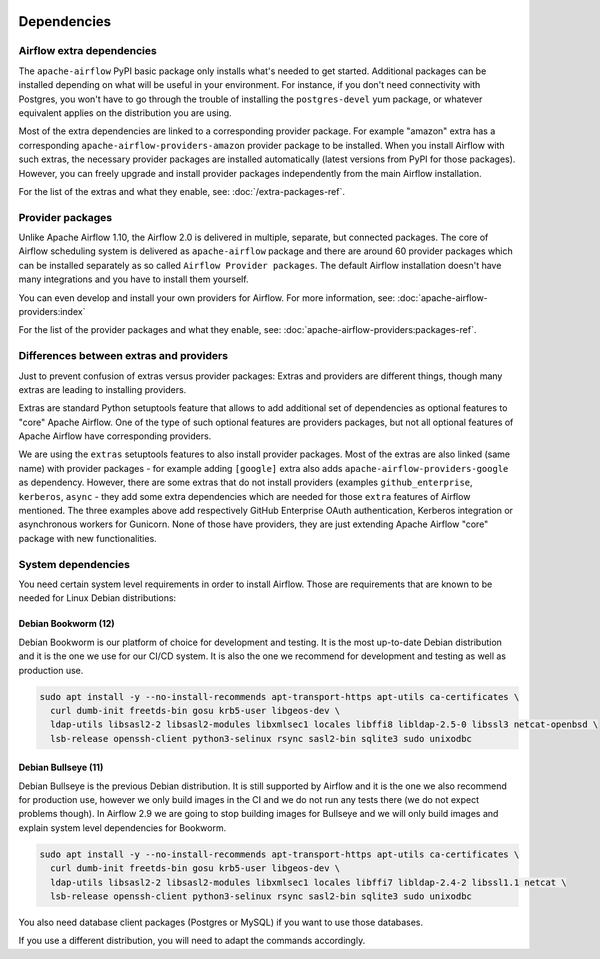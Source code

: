  .. Licensed to the Apache Software Foundation (ASF) under one
    or more contributor license agreements.  See the NOTICE file
    distributed with this work for additional information
    regarding copyright ownership.  The ASF licenses this file
    to you under the Apache License, Version 2.0 (the
    "License"); you may not use this file except in compliance
    with the License.  You may obtain a copy of the License at

 ..   http://www.apache.org/licenses/LICENSE-2.0

 .. Unless required by applicable law or agreed to in writing,
    software distributed under the License is distributed on an
    "AS IS" BASIS, WITHOUT WARRANTIES OR CONDITIONS OF ANY
    KIND, either express or implied.  See the License for the
    specific language governing permissions and limitations
    under the License.

Dependencies
------------

Airflow extra dependencies
''''''''''''''''''''''''''

The ``apache-airflow`` PyPI basic package only installs what's needed to get started.
Additional packages can be installed depending on what will be useful in your
environment. For instance, if you don't need connectivity with Postgres,
you won't have to go through the trouble of installing the ``postgres-devel``
yum package, or whatever equivalent applies on the distribution you are using.

Most of the extra dependencies are linked to a corresponding provider package. For example "amazon" extra
has a corresponding ``apache-airflow-providers-amazon`` provider package to be installed. When you install
Airflow with such extras, the necessary provider packages are installed automatically (latest versions from
PyPI for those packages). However, you can freely upgrade and install provider packages independently from
the main Airflow installation.

For the list of the extras and what they enable, see: :doc:`/extra-packages-ref`.

Provider packages
'''''''''''''''''

Unlike Apache Airflow 1.10, the Airflow 2.0 is delivered in multiple, separate, but connected packages.
The core of Airflow scheduling system is delivered as ``apache-airflow`` package and there are around
60 provider packages which can be installed separately as so called ``Airflow Provider packages``.
The default Airflow installation doesn't have many integrations and you have to install them yourself.

You can even develop and install your own providers for Airflow. For more information,
see: :doc:`apache-airflow-providers:index`

For the list of the provider packages and what they enable, see: :doc:`apache-airflow-providers:packages-ref`.

Differences between extras and providers
''''''''''''''''''''''''''''''''''''''''

Just to prevent confusion of extras versus provider packages: Extras and providers are different things,
though many extras are leading to installing providers.

Extras are standard Python setuptools feature that allows to add additional set of dependencies as
optional features to "core" Apache Airflow. One of the type of such optional features are providers
packages, but not all optional features of Apache Airflow have corresponding providers.

We are using the ``extras`` setuptools features to also install provider packages.
Most of the extras are also linked (same name) with provider packages - for example adding ``[google]``
extra also adds ``apache-airflow-providers-google`` as dependency. However, there are some extras that do
not install providers (examples ``github_enterprise``, ``kerberos``, ``async`` - they add some extra
dependencies which are needed for those ``extra`` features of Airflow mentioned. The three examples
above add respectively GitHub Enterprise OAuth authentication, Kerberos integration or
asynchronous workers for Gunicorn. None of those have providers, they are just extending Apache Airflow
"core" package with new functionalities.

System dependencies
'''''''''''''''''''

You need certain system level requirements in order to install Airflow.
Those are requirements that are known to be needed for Linux Debian distributions:

Debian Bookworm (12)
====================

Debian Bookworm is our platform of choice for development and testing. It is the most up-to-date
Debian distribution and it is the one we use for our CI/CD system. It is also the one we recommend
for development and testing as well as production use.

.. code-block:: bash

  sudo apt install -y --no-install-recommends apt-transport-https apt-utils ca-certificates \
    curl dumb-init freetds-bin gosu krb5-user libgeos-dev \
    ldap-utils libsasl2-2 libsasl2-modules libxmlsec1 locales libffi8 libldap-2.5-0 libssl3 netcat-openbsd \
    lsb-release openssh-client python3-selinux rsync sasl2-bin sqlite3 sudo unixodbc

Debian Bullseye (11)
====================

Debian Bullseye is the previous Debian distribution. It is still supported by Airflow and it is
the one we also recommend for production use, however we only build images in the CI and we do not
run any tests there (we do not expect problems though). In Airflow 2.9 we are going to stop building images
for Bullseye and we will only build images and explain system level dependencies for Bookworm.

.. code-block:: bash

  sudo apt install -y --no-install-recommends apt-transport-https apt-utils ca-certificates \
    curl dumb-init freetds-bin gosu krb5-user libgeos-dev \
    ldap-utils libsasl2-2 libsasl2-modules libxmlsec1 locales libffi7 libldap-2.4-2 libssl1.1 netcat \
    lsb-release openssh-client python3-selinux rsync sasl2-bin sqlite3 sudo unixodbc

You also need database client packages (Postgres or MySQL) if you want to use those databases.


If you use a different distribution, you will need to adapt the commands accordingly.
